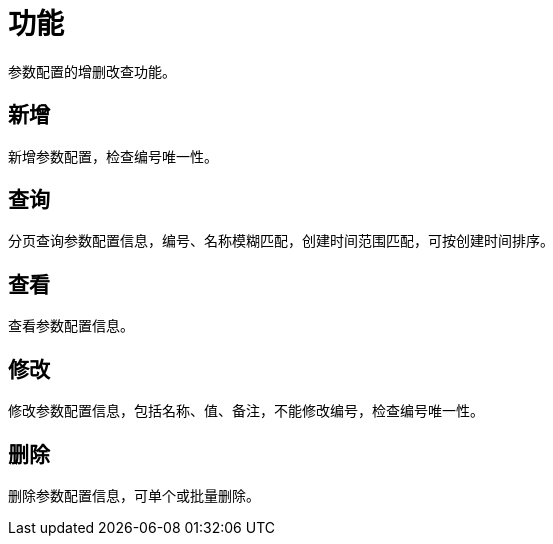 = 功能

参数配置的增删改查功能。

== 新增
新增参数配置，检查编号唯一性。

== 查询
分页查询参数配置信息，编号、名称模糊匹配，创建时间范围匹配，可按创建时间排序。

== 查看
查看参数配置信息。

== 修改
修改参数配置信息，包括名称、值、备注，不能修改编号，检查编号唯一性。

== 删除
删除参数配置信息，可单个或批量删除。